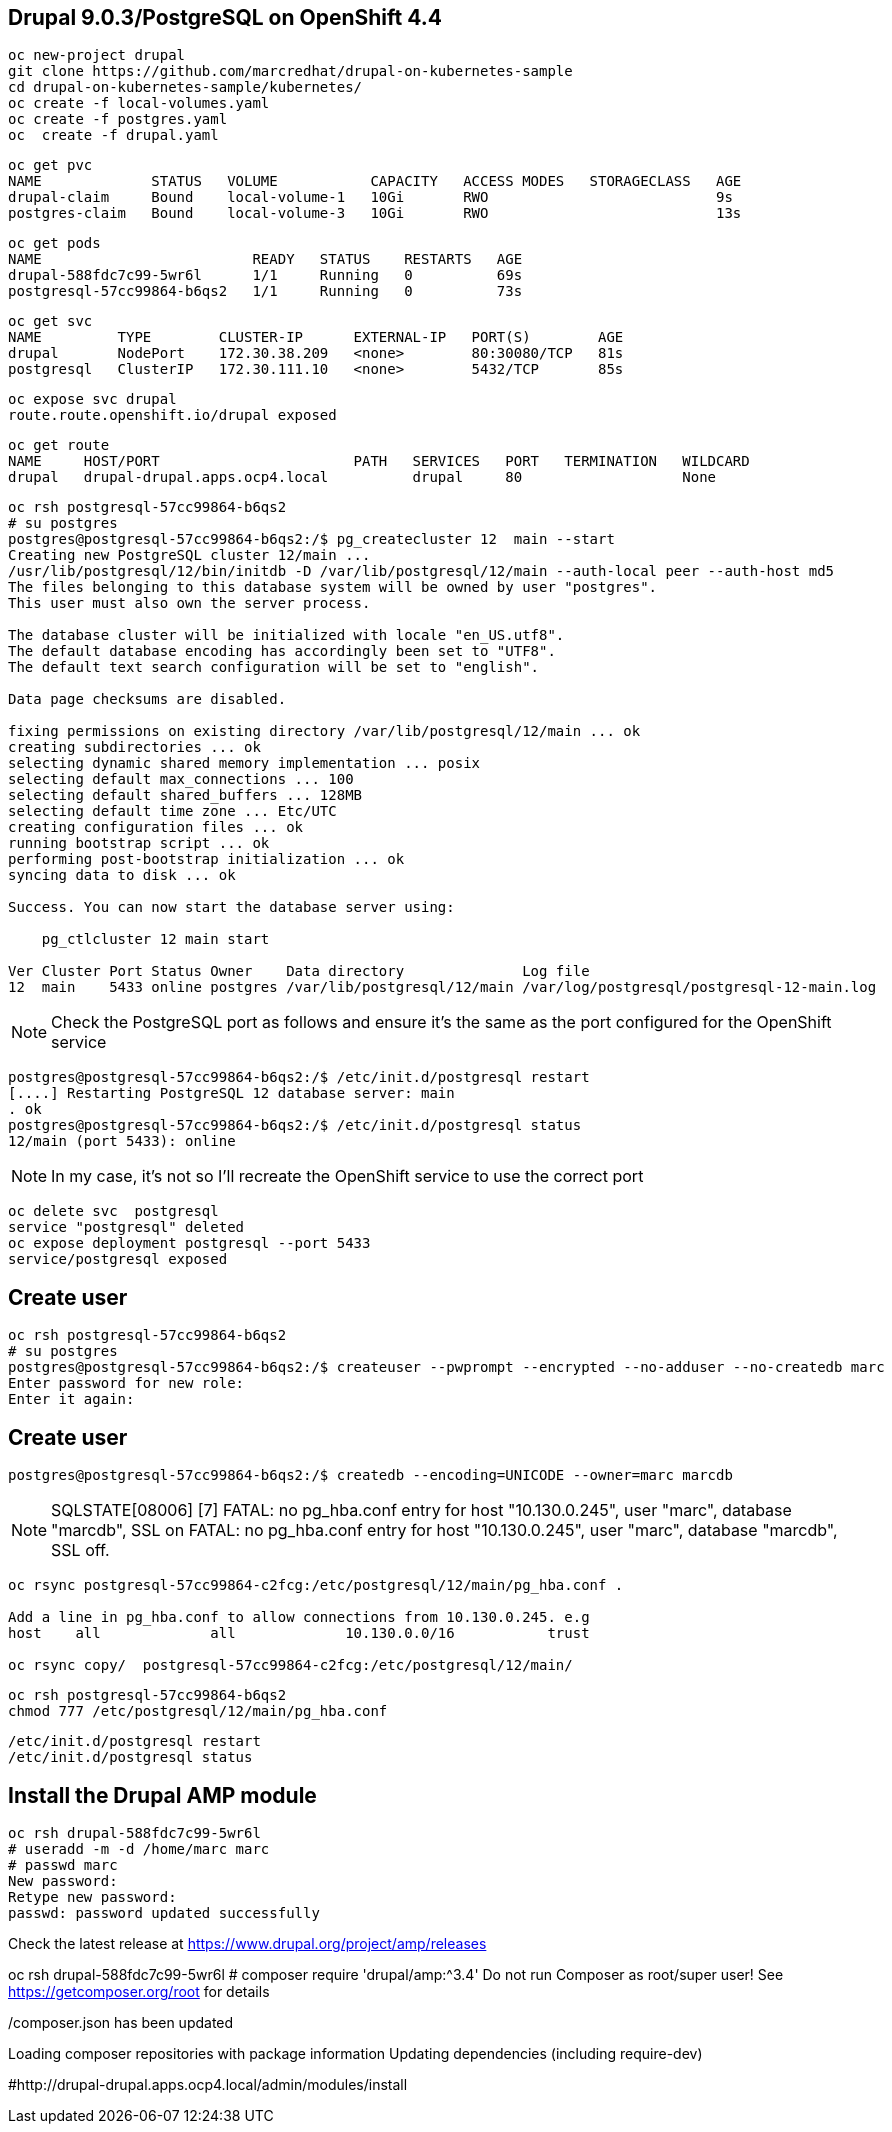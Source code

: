 
== Drupal 9.0.3/PostgreSQL on OpenShift 4.4

----
oc new-project drupal
git clone https://github.com/marcredhat/drupal-on-kubernetes-sample
cd drupal-on-kubernetes-sample/kubernetes/
oc create -f local-volumes.yaml
oc create -f postgres.yaml
oc  create -f drupal.yaml
----


----
oc get pvc
NAME             STATUS   VOLUME           CAPACITY   ACCESS MODES   STORAGECLASS   AGE
drupal-claim     Bound    local-volume-1   10Gi       RWO                           9s
postgres-claim   Bound    local-volume-3   10Gi       RWO                           13s
----


----
oc get pods
NAME                         READY   STATUS    RESTARTS   AGE
drupal-588fdc7c99-5wr6l      1/1     Running   0          69s
postgresql-57cc99864-b6qs2   1/1     Running   0          73s
----

----
oc get svc
NAME         TYPE        CLUSTER-IP      EXTERNAL-IP   PORT(S)        AGE
drupal       NodePort    172.30.38.209   <none>        80:30080/TCP   81s
postgresql   ClusterIP   172.30.111.10   <none>        5432/TCP       85s
----

----
oc expose svc drupal
route.route.openshift.io/drupal exposed
----

----
oc get route
NAME     HOST/PORT                       PATH   SERVICES   PORT   TERMINATION   WILDCARD
drupal   drupal-drupal.apps.ocp4.local          drupal     80                   None
----


----
oc rsh postgresql-57cc99864-b6qs2
# su postgres
postgres@postgresql-57cc99864-b6qs2:/$ pg_createcluster 12  main --start
Creating new PostgreSQL cluster 12/main ...
/usr/lib/postgresql/12/bin/initdb -D /var/lib/postgresql/12/main --auth-local peer --auth-host md5
The files belonging to this database system will be owned by user "postgres".
This user must also own the server process.

The database cluster will be initialized with locale "en_US.utf8".
The default database encoding has accordingly been set to "UTF8".
The default text search configuration will be set to "english".

Data page checksums are disabled.

fixing permissions on existing directory /var/lib/postgresql/12/main ... ok
creating subdirectories ... ok
selecting dynamic shared memory implementation ... posix
selecting default max_connections ... 100
selecting default shared_buffers ... 128MB
selecting default time zone ... Etc/UTC
creating configuration files ... ok
running bootstrap script ... ok
performing post-bootstrap initialization ... ok
syncing data to disk ... ok

Success. You can now start the database server using:

    pg_ctlcluster 12 main start

Ver Cluster Port Status Owner    Data directory              Log file
12  main    5433 online postgres /var/lib/postgresql/12/main /var/log/postgresql/postgresql-12-main.log
----


NOTE: Check the PostgreSQL port as follows and ensure it's the same as the port configured for the OpenShift service

----
postgres@postgresql-57cc99864-b6qs2:/$ /etc/init.d/postgresql restart
[....] Restarting PostgreSQL 12 database server: main
. ok
postgres@postgresql-57cc99864-b6qs2:/$ /etc/init.d/postgresql status
12/main (port 5433): online
----

NOTE: In my case, it's not so I'll recreate the OpenShift service to use the correct port 

----
oc delete svc  postgresql
service "postgresql" deleted
oc expose deployment postgresql --port 5433
service/postgresql exposed
----

== Create user 

----
oc rsh postgresql-57cc99864-b6qs2
# su postgres
postgres@postgresql-57cc99864-b6qs2:/$ createuser --pwprompt --encrypted --no-adduser --no-createdb marc
Enter password for new role:
Enter it again:
----

== Create user 

----
postgres@postgresql-57cc99864-b6qs2:/$ createdb --encoding=UNICODE --owner=marc marcdb
----


NOTE: SQLSTATE[08006] [7] FATAL: no pg_hba.conf entry for host "10.130.0.245", user "marc", database "marcdb", SSL on FATAL: no pg_hba.conf entry for host "10.130.0.245", user "marc", database "marcdb", SSL off.

----
oc rsync postgresql-57cc99864-c2fcg:/etc/postgresql/12/main/pg_hba.conf .

Add a line in pg_hba.conf to allow connections from 10.130.0.245. e.g
host    all		all             10.130.0.0/16		trust

oc rsync copy/  postgresql-57cc99864-c2fcg:/etc/postgresql/12/main/
----

----
oc rsh postgresql-57cc99864-b6qs2
chmod 777 /etc/postgresql/12/main/pg_hba.conf
----

----
/etc/init.d/postgresql restart
/etc/init.d/postgresql status
----

== Install the Drupal AMP module

----
oc rsh drupal-588fdc7c99-5wr6l
# useradd -m -d /home/marc marc
# passwd marc
New password:
Retype new password:
passwd: password updated successfully
----

Check the latest release at https://www.drupal.org/project/amp/releases

oc rsh drupal-588fdc7c99-5wr6l
# composer require 'drupal/amp:^3.4'
Do not run Composer as root/super user! See https://getcomposer.org/root for details


./composer.json has been updated
Loading composer repositories with package information
Updating dependencies (including require-dev)



#http://drupal-drupal.apps.ocp4.local/admin/modules/install

